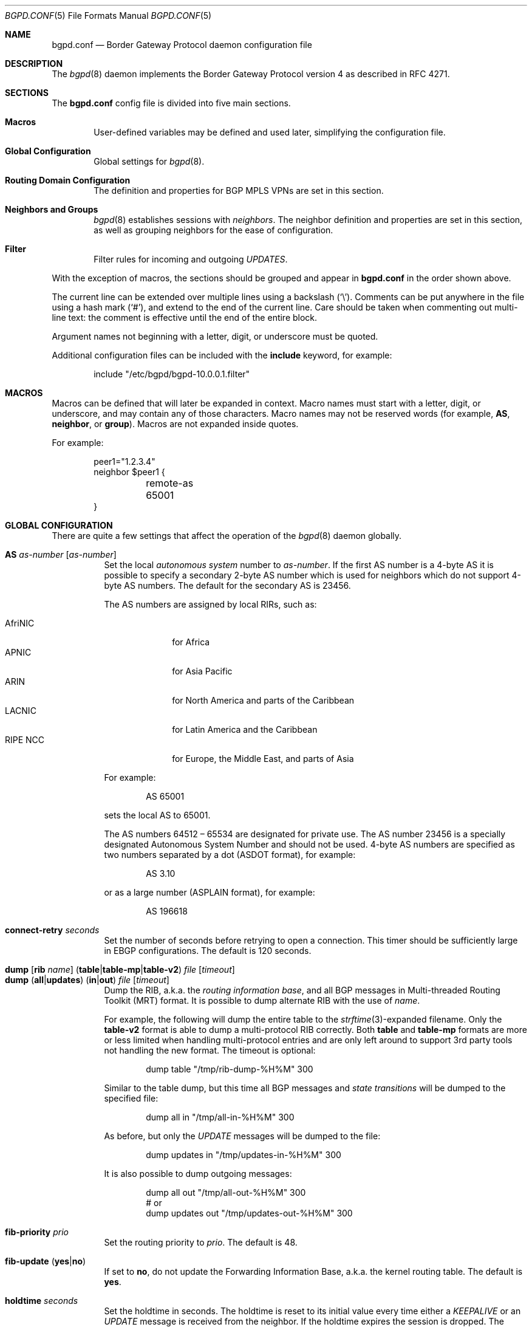 .\" $OpenBSD: bgpd.conf.5,v 1.132 2014/11/10 20:48:33 miod Exp $
.\"
.\" Copyright (c) 2004 Claudio Jeker <claudio@openbsd.org>
.\" Copyright (c) 2003, 2004 Henning Brauer <henning@openbsd.org>
.\" Copyright (c) 2002 Daniel Hartmeier <dhartmei@openbsd.org>
.\"
.\" Permission to use, copy, modify, and distribute this software for any
.\" purpose with or without fee is hereby granted, provided that the above
.\" copyright notice and this permission notice appear in all copies.
.\"
.\" THE SOFTWARE IS PROVIDED "AS IS" AND THE AUTHOR DISCLAIMS ALL WARRANTIES
.\" WITH REGARD TO THIS SOFTWARE INCLUDING ALL IMPLIED WARRANTIES OF
.\" MERCHANTABILITY AND FITNESS. IN NO EVENT SHALL THE AUTHOR BE LIABLE FOR
.\" ANY SPECIAL, DIRECT, INDIRECT, OR CONSEQUENTIAL DAMAGES OR ANY DAMAGES
.\" WHATSOEVER RESULTING FROM LOSS OF USE, DATA OR PROFITS, WHETHER IN AN
.\" ACTION OF CONTRACT, NEGLIGENCE OR OTHER TORTIOUS ACTION, ARISING OUT OF
.\" OR IN CONNECTION WITH THE USE OR PERFORMANCE OF THIS SOFTWARE.
.\"
.Dd $Mdocdate: November 10 2014 $
.Dt BGPD.CONF 5
.Os
.Sh NAME
.Nm bgpd.conf
.Nd Border Gateway Protocol daemon configuration file
.Sh DESCRIPTION
The
.Xr bgpd 8
daemon implements the Border Gateway Protocol version 4 as described
in RFC 4271.
.Sh SECTIONS
The
.Nm
config file is divided into five main sections.
.Bl -tag -width xxxx
.It Sy Macros
User-defined variables may be defined and used later, simplifying the
configuration file.
.It Sy Global Configuration
Global settings for
.Xr bgpd 8 .
.It Sy Routing Domain Configuration
The definition and properties for BGP MPLS VPNs are set in this section.
.It Sy Neighbors and Groups
.Xr bgpd 8
establishes sessions with
.Em neighbors .
The neighbor definition and properties are set in this section, as well as
grouping neighbors for the ease of configuration.
.It Sy Filter
Filter rules for incoming and outgoing
.Em UPDATES .
.El
.Pp
With the exception of macros,
the sections should be grouped and appear in
.Nm
in the order shown above.
.Pp
The current line can be extended over multiple lines using a backslash
.Pq Sq \e .
Comments can be put anywhere in the file using a hash mark
.Pq Sq # ,
and extend to the end of the current line.
Care should be taken when commenting out multi-line text:
the comment is effective until the end of the entire block.
.Pp
Argument names not beginning with a letter, digit, or underscore
must be quoted.
.Pp
Additional configuration files can be included with the
.Ic include
keyword, for example:
.Bd -literal -offset indent
include "/etc/bgpd/bgpd-10.0.0.1.filter"
.Ed
.Sh MACROS
Macros can be defined that will later be expanded in context.
Macro names must start with a letter, digit, or underscore,
and may contain any of those characters.
Macro names may not be reserved words (for example,
.Ic AS ,
.Ic neighbor ,
or
.Ic group ) .
Macros are not expanded inside quotes.
.Pp
For example:
.Bd -literal -offset indent
peer1="1.2.3.4"
neighbor $peer1 {
	remote-as 65001
}
.Ed
.Sh GLOBAL CONFIGURATION
There are quite a few settings that affect the operation of the
.Xr bgpd 8
daemon globally.
.Pp
.Bl -tag -width Ds -compact
.It Ic AS Ar as-number Op Ar as-number
Set the local
.Em autonomous system
number to
.Ar as-number .
If the first AS number is a 4-byte AS it is possible to specify a secondary
2-byte AS number which is used for neighbors which do not support 4-byte AS
numbers.
The default for the secondary AS is 23456.
.Pp
The AS numbers are assigned by local RIRs, such as:
.Pp
.Bl -tag -width xxxxxxxx -compact
.It AfriNIC
for Africa
.It APNIC
for Asia Pacific
.It ARIN
for North America and parts of the Caribbean
.It LACNIC
for Latin America and the Caribbean
.It RIPE NCC
for Europe, the Middle East, and parts of Asia
.El
.Pp
For example:
.Bd -literal -offset indent
AS 65001
.Ed
.Pp
sets the local AS to 65001.
.Pp
The AS numbers 64512 \(en 65534 are designated for private use.
The AS number 23456 is a specially designated Autonomous System Number and
should not be used.
4-byte AS numbers are specified as two numbers separated by a dot
(ASDOT format),
for example:
.Bd -literal -offset indent
AS 3.10
.Ed
.Pp
or as a large number (ASPLAIN format), for example:
.Bd -literal -offset indent
AS 196618
.Ed
.Pp
.It Ic connect-retry Ar seconds
Set the number of seconds before retrying to open a connection.
This timer should be sufficiently large in EBGP configurations.
The default is 120 seconds.
.Pp
.It Xo
.Ic dump
.Op Ic rib Ar name
.Pq Ic table Ns | Ns Ic table-mp Ns | Ns Ic table-v2
.Ar file Op Ar timeout
.Xc
.It Xo
.Ic dump
.Pq Ic all Ns | Ns Ic updates
.Pq Ic in Ns | Ns Ic out
.Ar file Op Ar timeout
.Xc
Dump the RIB, a.k.a. the
.Em routing information base ,
and all BGP messages in Multi-threaded Routing Toolkit (MRT) format.
It is possible to dump alternate RIB with the use of
.Ar name .
.Pp
For example, the following will dump the entire table to the
.Xr strftime 3 Ns -expanded
filename.
Only the
.Ic table-v2
format is able to dump a multi-protocol RIB correctly.
Both
.Ic table
and
.Ic table-mp
formats are more or less limited when handling multi-protocol entries and
are only left around to support 3rd party tools not handling the new format.
The timeout is optional:
.Bd -literal -offset indent
dump table "/tmp/rib-dump-%H%M" 300
.Ed
.Pp
Similar to the table dump, but this time all
BGP messages and
.Em state transitions
will be dumped to the specified file:
.Bd -literal -offset indent
dump all in "/tmp/all-in-%H%M" 300
.Ed
.Pp
As before, but only the
.Em UPDATE
messages will be dumped to the file:
.Bd -literal -offset indent
dump updates in "/tmp/updates-in-%H%M" 300
.Ed
.Pp
It is also possible to dump outgoing messages:
.Bd -literal -offset indent
dump all out "/tmp/all-out-%H%M" 300
# or
dump updates out "/tmp/updates-out-%H%M" 300
.Ed
.Pp
.It Ic fib-priority Ar prio
Set the routing priority to
.Ar prio .
The default is 48.
.Pp
.It Xo
.Ic fib-update
.Pq Ic yes Ns | Ns Ic no
.Xc
If set to
.Ic no ,
do not update the Forwarding Information Base, a.k.a. the kernel
routing table.
The default is
.Ic yes .
.Pp
.It Ic holdtime Ar seconds
Set the holdtime in seconds.
The holdtime is reset to its initial value every time either a
.Em KEEPALIVE
or an
.Em UPDATE
message is received from the neighbor.
If the holdtime expires the session is dropped.
The default is 90 seconds.
Neighboring systems negotiate the holdtime used when the connection is
established in the
.Em OPEN
messages.
Each neighbor announces its configured holdtime; the smaller one is
then agreed upon.
.Pp
.It Ic holdtime min Ar seconds
The minimal accepted holdtime in seconds.
This value must be greater than or equal to 3.
.Pp
.It Ic listen on Ar address
Specify the local IP address
.Xr bgpd 8
should listen on.
.Bd -literal -offset indent
listen on 127.0.0.1
.Ed
.Pp
.It Ic log updates
Log received and sent updates.
.Pp
.It Xo
.Ic network
.Ar address Ns Li / Ns Ar prefix
.Op Ic set ...\&
.Xc
.It Xo
.Ic network
.Pq Ic inet Ns | Ns Ic inet6
.Ic static Op Ic set ...\&
.Xc
.It Xo
.Ic network
.Pq Ic inet Ns | Ns Ic inet6
.Ic connected Op Ic set ...\&
.Xc
Announce the specified network as belonging to our AS.
If set to
.Ic connected ,
routes to directly attached networks will be announced.
If set to
.Ic static ,
all static routes will be announced.
.Bd -literal -offset indent
network 192.168.7.0/24
.Ed
.Pp
It is possible to set default
.Em AS path attributes
per
.Ic network
statement:
.Bd -literal -offset indent
network 192.168.7.0/24 set localpref 220
.Ed
.Pp
See also the
.Sx ATTRIBUTE SET
section.
.Pp
.It Xo
.Ic nexthop
.Ic qualify
.Ic via
.Pq Ic bgp Ns | Ns Ic default
.Xc
If set to
.Ic bgp ,
.Xr bgpd 8
may use BGP routes to verify nexthops.
If set to
.Ic default ,
bgpd may use the default route to verify nexthops.
By default bgpd will only use static routes or routes added by other routing
daemons like
.Xr ospfd 8 .
.Pp
.It Xo
.Ic rde
.Ic med
.Ic compare
.Pq Ic always Ns | Ns Ic strict
.Xc
If set to
.Ic always ,
the
.Em MULTI_EXIT_DISC
attributes will always be compared.
The default is
.Ic strict ,
where the metric is only compared between peers belonging to the same AS.
.Pp
.It Xo
.Ic rde
.Ic rib Ar name
.Op Ic no Ic evaluate
.Xc
.It Xo
.Ic rde
.Ic rib Ar name
.Op Ic rtable Ar number
.Xc
Create an additional RIB named
.Ar name .
It is possible to disable the decision process per RIB with the
.Ic no Ic evaluate
flag.
If a
.Ic rtable
is specified, routes will be exported to the given kernel routing table.
Currently the routing table must belong to the default routing domain and
nexthop verification happens on table 0.
Routes in the specified table will not be considered for nexthop verification.
.Ic Adj-RIB-In
and
.Ic Loc-RIB
are created automatically and used as default.
.Pp
.It Xo
.Ic rde
.Ic route-age
.Pq Ic ignore Ns | Ns Ic evaluate
.Xc
If set to
.Ic evaluate ,
the best path selection will not only be based on the path attributes but
also on the age of the route, giving preference to the older, typically
more stable, route.
In this case the decision process is no longer deterministic.
The default is
.Ic ignore .
.Pp
.It Xo
.Ic route-collector
.Pq Ic yes Ns | Ns Ic no
.Xc
If set to
.Ic yes ,
the route selection process is turned off.
The default is
.Ic no .
.Pp
.It Ic router-id Ar address
Set the router ID to the given IP address, which must be local to the
machine.
.Bd -literal -offset indent
router-id 10.0.0.1
.Ed
.Pp
If not given, the BGP ID is determined as the biggest IP address assigned
to the local machine.
.Pp
.It Ic rtable Ar number
Work with the given kernel routing table
instead of the default table,
.Ar 0 .
Note that table 0 is used for nexthop verification.
Routes in the specified table will not be considered for nexthop verification.
This is the same as using the following syntax:
.Bd -literal -offset indent
rde rib Loc-RIB rtable number
.Ed
.Pp
.It Ic socket Qo Ar path Qc Op Ic restricted
Create a control socket at
.Ar path .
If
.Ic restricted
is specified a restricted control socket will be created.
By default
.Pa /var/run/bgpd.sock
is used and no restricted socket is created.
.Pp
.It Xo
.Ic transparent-as
.Pq Ic yes Ns | Ns Ic no
.Xc
If set to
.Ic yes ,
.Em AS paths
to EBGP neighbors are not prepended with their own AS.
The default is
.Ic no .
.El
.Sh ROUTING DOMAIN CONFIGURATION
.Xr bgpd 8
supports the setup and distribution of Virtual Private Networks.
It is possible to import and export prefixes between routing domains.
Each routing domain is specified by an
.Ic rdomain
section, which allows properties to be set specifically for that rdomain:
.Bd -literal -offset indent
rdomain 1 {
	descr "a rdomain"
	rd 65002:1
	import-target rt 65002:42
	export-target rt 65002:42
	network 192.168.1/24
	depend on mpe0
}
.Ed
.Pp
There are several routing domain properties:
.Pp
.Bl -tag -width Ds -compact
.It Ic depend on Ar interface
Routes added to the rdomain will use this interface as the outgoing interface.
Normally this will be an MPLS Provider Edge,
.Xr mpe 4 ,
interface that is part of the rdomain.
Local networks will be announced with the MPLS label specified on the interface.
.Pp
.It Ic descr Ar description
Add a description.
The description is used when logging but has no further meaning to
.Xr bgpd 8 .
.Pp
.It Ic export-target Ar subtype Ar as-number Ns Li : Ns Ar local
.It Ic export-target Ar subtype Ar IP Ns Li : Ns Ar local
Specify an extended community which will be attached to announced networks.
More than one
.Ic export-target
can be specified.
See also the
.Sx ATTRIBUTE SET
section for further information about the encoding.
The
.Ar subtype
should be set to
.Ar rt
for best compatibility with other implementations.
.Pp
.It Xo
.Ic fib-update
.Pq Ic yes Ns | Ns Ic no
.Xc
If set to
.Ic no ,
do not update the Forwarding Information Base, a.k.a. the kernel
routing table.
The default is
.Ic yes .
.Pp
.It Ic import-target Ar subtype Ar as-number Ns Li : Ns Ar local
.It Ic import-target Ar subtype Ar IP Ns Li : Ns Ar local
Only prefixes matching one of the specified
.Ic import-targets
will be imported into the rdomain.
More than one
.Ic import-target
can be specified.
See also the
.Sx ATTRIBUTE SET
section for further information about the encoding of extended communities.
The
.Ar subtype
should be set to
.Ar rt
for best compatibility with other implementations.
.Pp
.It Ic network Ar arguments ...
Define which networks should be exported into this VPN.
See also the
.Ic nexthop
section in
.Sx GLOBAL CONFIGURATION
for further information about the arguments.
.Pp
.It Ic rd Ar as-number Ns Li : Ns Ar local
.It Ic rd Ar IP Ns Li : Ns Ar local
The sole purpose of the Route Distinguisher
.Ic rd
is to ensure that possible common prefixes are distinct between VPNs.
The
.Ic rd
is neither used to identify the origin of the prefix nor to control into
which VPNs the prefix is distributed to.
The
.Ar as-number
or
.Ar IP
of a
.Ic rd
should be set to a number or IP that was assigned by an appropriate authority.
Whereas
.Ar local
can be chosen by the local operator.
.El
.Sh NEIGHBORS AND GROUPS
.Xr bgpd 8
establishes TCP connections to other BGP speakers called
.Em neighbors .
Each neighbor is specified by a
.Ic neighbor
section, which allows properties to be set specifically for that neighbor:
.Bd -literal -offset indent
neighbor 10.0.0.2 {
	remote-as 65002
	descr "a neighbor"
}
.Ed
.Pp
Multiple neighbors can be grouped together by a
.Ic group
section.
Each
.Ic neighbor
section within the
.Ic group
section inherits all properties from its group:
.Bd -literal -offset indent
group "peering AS65002" {
	remote-as 65002
	neighbor 10.0.0.2 {
		descr "AS65002-p1"
	}
	neighbor 10.0.0.3 {
		descr "AS65002-p2"
	}
}
.Ed
.Pp
Instead of the neighbor's IP address, an address/netmask pair may be given:
.Bd -literal -offset indent
neighbor 10.0.0.0/8
.Ed
.Pp
In this case, the neighbor specification becomes a
.Em template ,
and if a neighbor connects from an IP address within the given network,
the template is
.Em cloned ,
inheriting everything from the template but the remote address, which is
replaced by the connecting neighbor's address.
With a template specification it is valid to omit
.Ic remote-as ;
.Xr bgpd 8
will then accept any AS the neighbor presents in the
.Em OPEN
message.
.Pp
There are several neighbor properties:
.Pp
.Bl -tag -width Ds -compact
.It Xo
.Ic announce
.Sm off
.Po Ic all \*(Ba none \*(Ba
.Ic self \*(Ba default-route Pc
.Sm on
.Xc
If set to
.Ic none ,
no
.Em UPDATE
messages will be sent to the neighbor.
If set to
.Ic default-route ,
only the default route will be announced to the neighbor.
If set to
.Ic all ,
all generated
.Em UPDATE
messages will be sent to the neighbor.
This is usually used for
.Em transit AS's
and
.Em IBGP
peers.
The default value
for
.Em EBGP
peers is
.Ic self ,
which limits the sent
.Em UPDATE
messages to announcements of the local AS.
The default for IBGP peers is
.Ic all .
.Pp
.It Xo
.Ic announce
.Pq Ic IPv4 Ns | Ns Ic IPv6
.Pq Ic none Ns | Ns Ic unicast Ns | Ns Ic vpn
.Xc
For the given address family, control which subsequent address families
(at the moment, only
.Em none ,
which disables the announcement of that address family,
.Em unicast ,
and
.Em vpn ,
which allows the distribution of BGP MPLS VPNs, are supported) are announced
during the capabilities negotiation.
Only routes for that address family and subsequent address family will be
announced and processed.
.Pp
.It Xo
.Ic announce as-4byte
.Pq Ic yes Ns | Ns Ic no
.Xc
If set to
.Ic no ,
the 4-byte AS capability is not announced and so native 4-byte AS support is
disabled.
The default is
.Ic yes .
.Pp
.It Xo
.Ic announce capabilities
.Pq Ic yes Ns | Ns Ic no
.Xc
If set to
.Ic no ,
capability negotiation is disabled during the establishment of the session.
This can be helpful to connect to old or broken BGP implementations.
The default is
.Ic yes .
.Pp
.It Xo
.Ic announce refresh
.Pq Ic yes Ns | Ns Ic no
.Xc
If set to
.Ic no ,
the route refresh capability is not announced.
The default is
.Ic yes .
.Pp
.It Xo
.Ic announce restart
.Pq Ic yes Ns | Ns Ic no
.Xc
If set to
.Ic no ,
the graceful restart capability is not announced.
Currently only the End-of-RIB marker is supported and announced by the
.Ic restart
capability.
The default is
.Ic yes .
.Pp
.It Ic demote Ar group
Increase the
.Xr carp 4
demotion counter on the given interface group, usually
.Ar carp ,
when the session is not in state
.Em ESTABLISHED .
The demotion counter will be increased as soon as
.Xr bgpd 8
starts and decreased
60 seconds after the session went to state
.Em ESTABLISHED .
For neighbors added at runtime, the demotion counter is only increased after
the session has been
.Em ESTABLISHED
at least once before dropping.
.Pp
For more information on interface groups,
see the
.Ic group
keyword in
.Xr ifconfig 8 .
.Pp
.It Ic depend on Ar interface
The neighbor session will be kept in state
.Em IDLE
as long as
.Ar interface
reports no link.
For
.Xr carp 4
interfaces, no link means that the interface is currently
.Em backup .
This is primarily intended to be used with
.Xr carp 4
to reduce failover times.
.Pp
The state of the network interfaces on the system can be viewed
using the
.Cm show interfaces
command to
.Xr bgpctl 8 .
.Pp
.It Ic descr Ar description
Add a description.
The description is used when logging neighbor events, in status
reports, for specifying neighbors, etc., but has no further meaning to
.Xr bgpd 8 .
.Pp
.It Ic down
Do not start the session when bgpd comes up but stay in
.Em IDLE .
.Pp
.It Xo
.Ic dump
.Pq Ic all Ns | Ns Ic updates
.Pq Ic in Ns | Ns Ic out
.Ar file Op Ar timeout
.Xc
Do a peer specific MRT dump.
Peer specific dumps are limited to
.Ic all
and
.Ic updates .
See also the
.Ic dump
section in
.Sx GLOBAL CONFIGURATION .
.Pp
.It Xo
.Ic enforce neighbor-as
.Pq Ic yes Ns | Ns Ic no
.Xc
If set to
.Ic yes ,
.Em AS paths
whose
.Em leftmost AS
is not equal to the
.Em remote AS
of the neighbor are rejected and a
.Em NOTIFICATION
is sent back.
The default value for IBGP peers is
.Ic no
otherwise the default is
.Ic yes .
.Pp
.It Ic holdtime Ar seconds
Set the holdtime in seconds.
Inherited from the global configuration if not given.
.Pp
.It Ic holdtime min Ar seconds
Set the minimal acceptable holdtime.
Inherited from the global configuration if not given.
.Pp
.It Xo
.Ic ipsec
.Pq Ic ah Ns | Ns Ic esp
.Pq Ic in Ns | Ns Ic out
.Ic spi Ar spi-number authspec Op Ar encspec
.Xc
Enable IPsec with static keying.
There must be at least two
.Ic ipsec
statements per peer with manual keying, one per direction.
.Ar authspec
specifies the authentication algorithm and key.
It can be
.Bd -literal -offset indent
sha1 <key>
md5 <key>
.Ed
.Pp
.Ar encspec
specifies the encryption algorithm and key.
.Ic ah
does not support encryption.
With
.Ic esp ,
encryption is optional.
.Ar encspec
can be
.Bd -literal -offset indent
3des <key>
3des-cbc <key>
aes <key>
aes-128-cbc <key>
.Ed
.Pp
Keys must be given in hexadecimal format.
.Pp
.It Xo
.Ic ipsec
.Pq Ic ah Ns | Ns Ic esp
.Ic ike
.Xc
Enable IPsec with dynamic keying.
In this mode,
.Xr bgpd 8
sets up the flows, and a key management daemon such as
.Xr isakmpd 8
is responsible for managing the session keys.
With
.Xr isakmpd 8 ,
it is sufficient to copy the peer's public key, found in
.Pa /etc/isakmpd/local.pub ,
to the local machine.
It must be stored in a file
named after the peer's IP address and must be stored in
.Pa /etc/isakmpd/pubkeys/ipv4/ .
The local public key must be copied to the peer in the same way.
As
.Xr bgpd 8
manages the flows on its own, it is sufficient to restrict
.Xr isakmpd 8
to only take care of keying by specifying the flags
.Fl Ka .
This can be done in
.Xr rc.conf.local 8 .
After starting the
.Xr isakmpd 8
and
.Xr bgpd 8
daemons on both sides, the session should be established.
.Pp
.It Ic local-address Ar address
When
.Xr bgpd 8
initiates the TCP connection to the neighbor system, it normally does not
bind to a specific IP address.
If a
.Ic local-address
is given,
.Xr bgpd 8
binds to this address first.
.Pp
.It Xo
.Ic max-prefix Ar number
.Op Ic restart Ar number
.Xc
Terminate the session after
.Ar number
prefixes have been received
(no such limit is imposed by default).
If
.Ic restart
is specified, the session will be restarted after
.Ar number
minutes.
.Pp
.It Ic multihop Ar hops
Neighbors not in the same AS as the local
.Xr bgpd 8
normally have to be directly connected to the local machine.
If this is not the case, the
.Ic multihop
statement defines the maximum hops the neighbor may be away.
.Pp
.It Ic passive
Do not attempt to actively open a TCP connection to the neighbor system.
.Pp
.It Ic remote-as Ar as-number
Set the AS number of the remote system.
.Pp
.It Ic rib Ar name
Bind the neighbor to the specified RIB.
.Pp
.It Ic route-reflector Op Ar address
Act as an RFC 4456
.Em route-reflector
for this neighbor.
An optional cluster ID can be specified; otherwise the BGP ID will be used.
.Pp
.It Ic set Ar attribute ...
Set the
.Em AS path attributes
to some default per
.Ic neighbor
or
.Ic group
block:
.Bd -literal -offset indent
set localpref 300
.Ed
.Pp
See also the
.Sx ATTRIBUTE SET
section.
Set parameters are applied to the received prefixes; the only exceptions are
.Ic prepend-self ,
.Ic nexthop no-modify
and
.Ic nexthop self .
These sets are rewritten into filter rules and can be viewed with
.Dq bgpd -nv .
.Pp
.It Xo
.Ic softreconfig
.Pq Ic in Ns | Ns Ic out
.Pq Ic yes Ns | Ns Ic no
.Xc
Turn soft reconfiguration on or off for the specified direction.
If soft reconfiguration is turned on, filter changes will be applied on
configuration reloads.
If turned off, a BGP session needs to be cleared to apply the filter changes.
Enabling
.Ic softreconfig in
will raise the memory requirements of
.Xr bgpd 8
because the unmodified
.Em AS path attributes
need to be stored as well.
The default is
.Ic yes .
.Pp
.It Ic tcp md5sig password Ar secret
.It Ic tcp md5sig key Ar secret
Enable TCP MD5 signatures per RFC 2385.
The shared secret can either be given as a password or hexadecimal key.
.Bd -literal -offset indent
tcp md5sig password mekmitasdigoat
tcp md5sig key deadbeef
.Ed
.Pp
.It Xo
.Ic transparent-as
.Pq Ic yes Ns | Ns Ic no
.Xc
If set to
.Ic yes ,
.Em AS paths
to EBGP neighbors are not prepended with their own AS.
The default is inherited from the global
.Ic transparent-as
setting.
.Pp
.It Xo
.Ic ttl-security
.Pq Ic yes Ns | Ns Ic no
.Xc
Enable or disable ttl-security.
When enabled,
outgoing packets are sent using a TTL of 255
and a check is made against an incoming packet's TTL.
For directly connected peers,
incoming packets are required to have a TTL of 255,
ensuring they have not been routed.
For multihop peers,
incoming packets are required to have a TTL of 256 minus multihop distance,
ensuring they have not passed through more than the expected number of hops.
The default is
.Ic no .
.Pp
There is currently only partial support for ttl-security with IPv6:
the TTL of outgoing packets is set,
but no check is made for the TTL of incoming packets.
.El
.Sh FILTER
.Xr bgpd 8
has the ability to
.Ic allow
and
.Ic deny
.Em UPDATES
based on
.Em prefix
or
.Em AS path attributes .
In addition,
.Em UPDATES
may also be modified by filter rules.
.Pp
For each
.Em UPDATE
processed by the filter, the filter rules are evaluated in sequential order,
from first to last.
The last matching
.Ic allow
or
.Ic deny
rule decides what action is taken.
.Pp
The following actions can be used in the filter:
.Bl -tag -width xxxxxxxx
.It Ic allow
The
.Em UPDATE
is passed.
.It Ic deny
The
.Em UPDATE
is blocked.
.It Ic match
Apply the filter attribute set without influencing the filter decision.
.El
.Sh PARAMETERS
The rule parameters specify the
.Em UPDATES
to which a rule applies.
An
.Em UPDATE
always comes from, or goes to, one neighbor.
Most parameters are optional, but each can appear at most once per rule.
If a parameter is specified, the rule only applies to packets with
matching attributes.
.Pp
.Bl -tag -width Ds -compact
.It Ar as-type as-number
This rule applies only to
.Em UPDATES
where the
.Em AS path
matches.
The
.Ar as-number
is matched against a part of the
.Em AS path
specified by the
.Ar as-type .
.Ar as-number
may be set to
.Ic neighbor-as ,
which is expanded to the current neighbor remote AS number.
.Ar as-type
is one of the following operators:
.Pp
.Bl -tag -width transmit-as -compact
.It Ic AS
(any part)
.It Ic peer-as
(leftmost AS number)
.It Ic source-as
(rightmost AS number)
.It Ic transit-as
(all but the rightmost AS number)
.El
.Pp
Multiple
.Ar as-number
entries for a given type or
.Ar as-type as-number
entries may also be specified,
separated by commas or whitespace,
if enclosed in curly brackets:
.Bd -literal -offset indent
deny from any AS { 1, 2, 3 }
deny from any { AS 1, source-as 2, transit-as 3 }
deny from any { AS { 1, 2, 3 }, source-as 4, transit-as 5 }
.Ed
.Pp
.It Xo
.Ic community
.Ar as-number Ns Li \&: Ns Ar local
.Xc
.It Ic community Ar name
This rule applies only to
.Em UPDATES
where the
.Ic community
path attribute is present and matches.
Communities are specified as
.Ar as-number Ns Li : Ns Ar local ,
where
.Ar as-number
is an AS number and
.Ar local
is a locally significant number between zero and
.Li 65535 .
Both
.Ar as-number
and
.Ar local
may be set to
.Sq *
to do wildcard matching.
Alternatively, well-known communities may be given by name instead and
include
.Ic NO_EXPORT ,
.Ic NO_ADVERTISE ,
.Ic NO_EXPORT_SUBCONFED ,
and
.Ic NO_PEER .
Both
.Ar as-number
and
.Ar local
may be set to
.Ic neighbor-as ,
which is expanded to the current neighbor remote AS number.
.Pp
.It Xo
.Ic ext-community
.Ar subtype Ar as-number Ns Li : Ns Ar local
.Xc
.It Xo
.Ic ext-community
.Ar subtype Ar IP Ns Li : Ns Ar local
.Xc
.It Xo
.Ic ext-community
.Ar subtype Ar numvalue
.Xc
This rule applies only to
.Em UPDATES
where the
.Em extended community
path attribute is present and matches.
Extended Communities are specified by a
.Ar subtype
and normally two values, a globally unique part (e.g. the AS number) and a
local part.
See also the
.Sx ATTRIBUTE SET
section for further information about the encoding.
.Pp
.It Xo
.Pq Ic from Ns | Ns Ic to
.Ar peer
.Xc
This rule applies only to
.Em UPDATES
coming from, or going to, this particular neighbor.
This parameter must be specified.
.Ar peer
is one of the following:
.Pp
.Bl -tag -width "group descr" -compact
.It Ic any
Any neighbor will be matched.
.It Ar address
Neighbors with this address will be matched.
.It Ic group Ar descr
Neighbors in this group will be matched.
.El
.Pp
Multiple
.Ar peer
entries may also be specified,
separated by commas or whitespace,
if enclosed in curly brackets:
.Bd -literal -offset indent
deny from { 128.251.16.1, 251.128.16.2, group hojo }
.Ed
.Pp
.It Pq Ic inet Ns | Ns Ic inet6
This rule applies only to routes matching the stated address family.
.Pp
.It Ic max-as-len Ar len
This rule applies only to
.Em UPDATES
where the
.Em AS path
has more than
.Ar len
elements.
.Pp
.It Ic max-as-seq Ar len
This rule applies only to
.Em UPDATES
where a single
.Em AS number
is repeated more than
.Ar len
times.
.Pp
.It Ic nexthop Ar address
This rule applies only to
.Em UPDATES
where the nexthop is equal to
.Ar address .
The
.Ar address
can be set to
.Em neighbor
in which case the nexthop is compared against the address of the neighbor.
Nexthop filtering is not supported on locally announced networks and one must
take into consideration previous rules overwriting nexthops.
.Pp
.It Ic prefix Ar address Ns Li / Ns Ar len
.It Ic prefix Ar address Ns Li / Ns Ar len Ic prefixlen Ar range
.It Ic prefix Ar address Ns Li / Ns Ar len Ic or-longer
This rule applies only to
.Em UPDATES
for the specified prefix.
.Pp
Multiple entries may be specified,
separated by commas or whitespace,
if enclosed in curly brackets:
.Bd -literal -offset indent
deny from any prefix { 192.168.0.0/16, 10.0.0.0/8 or-longer }
.Ed
.Pp
Multiple lists can also be specified, which is useful for
macro expansion:
.Bd -literal -offset indent
good="{ 192.168.0.0/16, 172.16.0.0/12, 10.0.0.0/8 }"
bad="{ 224.0.0.0/4 prefixlen >= 4, 240.0.0.0/4 prefixlen >= 4 }"
ugly="{ 127.0.0.1/8, 169.254.0.0/16 }"

deny from any prefix { $good $bad $ugly }
.Ed
.Pp
Prefix length ranges are specified by using these operators:
.Bd -literal -offset indent
=	(equal)
!=	(unequal)
<	(less than)
<=	(less than or equal)
>	(greater than)
>=	(greater than or equal)
-	(range including boundaries)
><	(except range)
.Ed
.Pp
>< and -
are binary operators (they take two arguments).
For instance, to match all prefix lengths >= 8 and <= 12, and hence the
CIDR netmasks 8, 9, 10, 11 and 12:
.Bd -literal -offset indent
prefixlen 8-12
.Ed
.Pp
Or, to match all prefix lengths < 8 or > 12, and hence the CIDR netmasks
0\(en7 and 13\(en32:
.Bd -literal -offset indent
prefixlen 8><12
.Ed
.Pp
This will match all prefixes in the 10.0.0.0/8 netblock with netmasks longer
than 16:
.Bd -literal -offset indent
prefix 10.0.0.0/8 prefixlen > 16
.Ed
.Pp
.Ic or-longer
is a shorthand for:
.Bd -literal -offset indent
.Ic prefix Ar address Ns Li / Ns Ar len Ic prexiflen Ic >= Ar len
.Ed
.Pp
.It Ic quick
If an
.Em UPDATE
matches a rule which has the
.Ic quick
option set, this rule is considered the last matching rule, and evaluation
of subsequent rules is skipped.
.Pp
.It Ic rib Ar name
Apply rule only to the specified RIB.
This only applies for received updates, so not for rules using the
.Ar to peer
parameter.
.Pp
.It Ic set Ar attribute ...
All matching rules can set the
.Em AS path attributes
to some default.
The set of every matching rule is applied, not only the last matching one.
See also the following section.
.El
.Sh ATTRIBUTE SET
.Em AS path attributes
can be modified with
.Ic set .
.Pp
.Ic set
can be used on
.Ic network
statements, in
.Ic neighbor
or
.Ic group
blocks, and on filter rules.
Attribute sets can be expressed as lists.
.Pp
The following attributes can be modified:
.Pp
.Bl -tag -width Ds -compact
.It Xo
.Ic community Op Ar delete
.Ar as-number Ns Li : Ns Ar local
.Xc
.It Xo
.Ic community Op Ar delete
.Ar name
.Xc
Set or delete the
.Em COMMUNITIES
AS path attribute.
Communities are specified as
.Ar as-number Ns Li : Ns Ar local ,
where
.Ar as-number
is an AS number and
.Ar local
is a locally-significant number between zero and
.Li 65535 .
Alternately, well-known communities may be specified by name:
.Ic NO_EXPORT ,
.Ic NO_ADVERTISE ,
.Ic NO_EXPORT_SUBCONFED ,
or
.Ic NO_PEER .
For
.Cm delete ,
both
.Ar as-number
and
.Ar local
may be set to
.Sq *
to do wildcard matching.
.Pp
.It Xo
.Ic ext-community Op Ar delete
.Ar subtype Ar as-number Ns Li : Ns Ar local
.Xc
.It Xo
.Ic ext-community Op Ar delete
.Ar subtype Ar IP Ns Li : Ns Ar local
.Xc
.It Xo
.Ic ext-community Op Ar delete
.Ar subtype Ar numvalue
.Xc
Set or delete the
.Em Extended Community
AS path attribute.
Extended Communities are specified by a
.Ar subtype
and normally two values, a globally unique part (e.g. the AS number) and a
local part.
The type is selected depending on the encoding of the global part.
Two-octet AS Specific Extended Communities and Four-octet AS Specific Extended
Communities are encoded as
.Ar as-number Ns Li : Ns Ar local .
Four-octet encoding is used if the
.Ar as-number
is bigger then 65535 or if the AS_DOT encoding is used.
IPv4 Address Specific Extended Communities are encoded as
.Ar IP Ns Li : Ns Ar local .
Opaque Extended Communities are encoded with a single numeric value.
Currently the following subtypes are supported:
.Bd -literal -offset indent
rt       Route Target
soo      Source of Origin
odi      OSPF Domain Identifier
ort      OSPF Route Type
ori      OSPF Router ID
bdc      BGP Data Collection
.Ed
.Pp
Not all type and subtype value pairs are allowed by IANA and the parser
will ensure that no invalid combination is created.
.Pp
.It Ic localpref Ar number
Set the
.Em LOCAL_PREF
AS path attribute.
If
.Ar number
starts with a plus or minus sign,
.Em LOCAL_PREF
will be adjusted by adding or subtracting
.Ar number ;
otherwise it will be set to
.Ar number .
The default is 100.
.Pp
.It Ic med Ar number
.It Ic metric Ar number
Set the
.Em MULTI_EXIT_DISC
AS path attribute.
If
.Ar number
starts with a plus or minus sign,
.Em MULTI_EXIT_DISC
will be adjusted by adding or subtracting
.Ar number ;
otherwise it will be set to
.Ar number .
.Pp
.It Xo
.Ic origin
.Sm off
.Po Ic igp \*(Ba
.Ic egp \*(Ba
.Ic incomplete Pc
.Sm on
.Xc
Set the
.Em ORIGIN
AS path attribute to mark the source of this
route as being injected from an igp protocol, an egp protocol
or being an aggregated route.
.Pp
.It Xo
.Ic nexthop
.Sm off
.Po Ar address \*(Ba
.Ic blackhole \*(Ba
.Ic reject \*(Ba
.Ic self \*(Ba
.Ic no-modify Pc
.Sm on
.Xc
Set the
.Em NEXTHOP
AS path attribute
to a different nexthop address or use blackhole or reject routes.
If set to
.Em no-modify ,
the nexthop attribute is not modified.
Unless set to
.Em self ,
the nexthop is left unmodified for IBGP
sessions.
.Em self
forces the nexthop to be set to the local interface address.
.Bd -literal -offset indent
set nexthop 192.168.0.1
set nexthop blackhole
set nexthop reject
set nexthop no-modify
set nexthop self
.Ed
.Pp
.It Ic pftable Ar table
Add the prefix in the update to the specified
.Xr pf 4
table, regardless of whether or not the path was selected for routing.
This option may be useful in building realtime blacklists.
.Pp
.It Ic prepend-neighbor Ar number
Prepend the neighbor's AS
.Ar number
times to the
.Em AS path .
.Pp
.It Ic prepend-self Ar number
Prepend the local AS
.Ar number
times to the
.Em AS path .
.Pp
.It Ic rtlabel Ar label
Add the prefix to the kernel routing table with the specified
.Ar label .
.Pp
.It Ic weight Ar number
The
.Em weight
is used to tip prefixes with equally long AS paths in one or
the other direction.
A prefix is weighed at a very late stage in the decision process.
If
.Ar number
starts with a plus or minus sign, the
.Em weight
will be adjusted by adding or subtracting
.Ar number ;
otherwise it will be set to
.Ar number .
.Em Weight
is a local non-transitive attribute and a bgpd-specific extension.
For prefixes with equally long paths, the prefix with the larger weight
is selected.
.El
.Sh FILES
.Bl -tag -width "/etc/bgpd.conf" -compact
.It Pa /etc/bgpd.conf
.Xr bgpd 8
configuration file
.El
.Sh SEE ALSO
.Xr strftime 3 ,
.Xr ipsec 4 ,
.Xr pf 4 ,
.Xr tcp 4 ,
.Xr bgpctl 8 ,
.Xr bgpd 8 ,
.Xr ipsecctl 8 ,
.Xr isakmpd 8 ,
.Xr rc.conf.local 8
.Sh HISTORY
The
.Nm
file format first appeared in
.Ox 3.5 .
